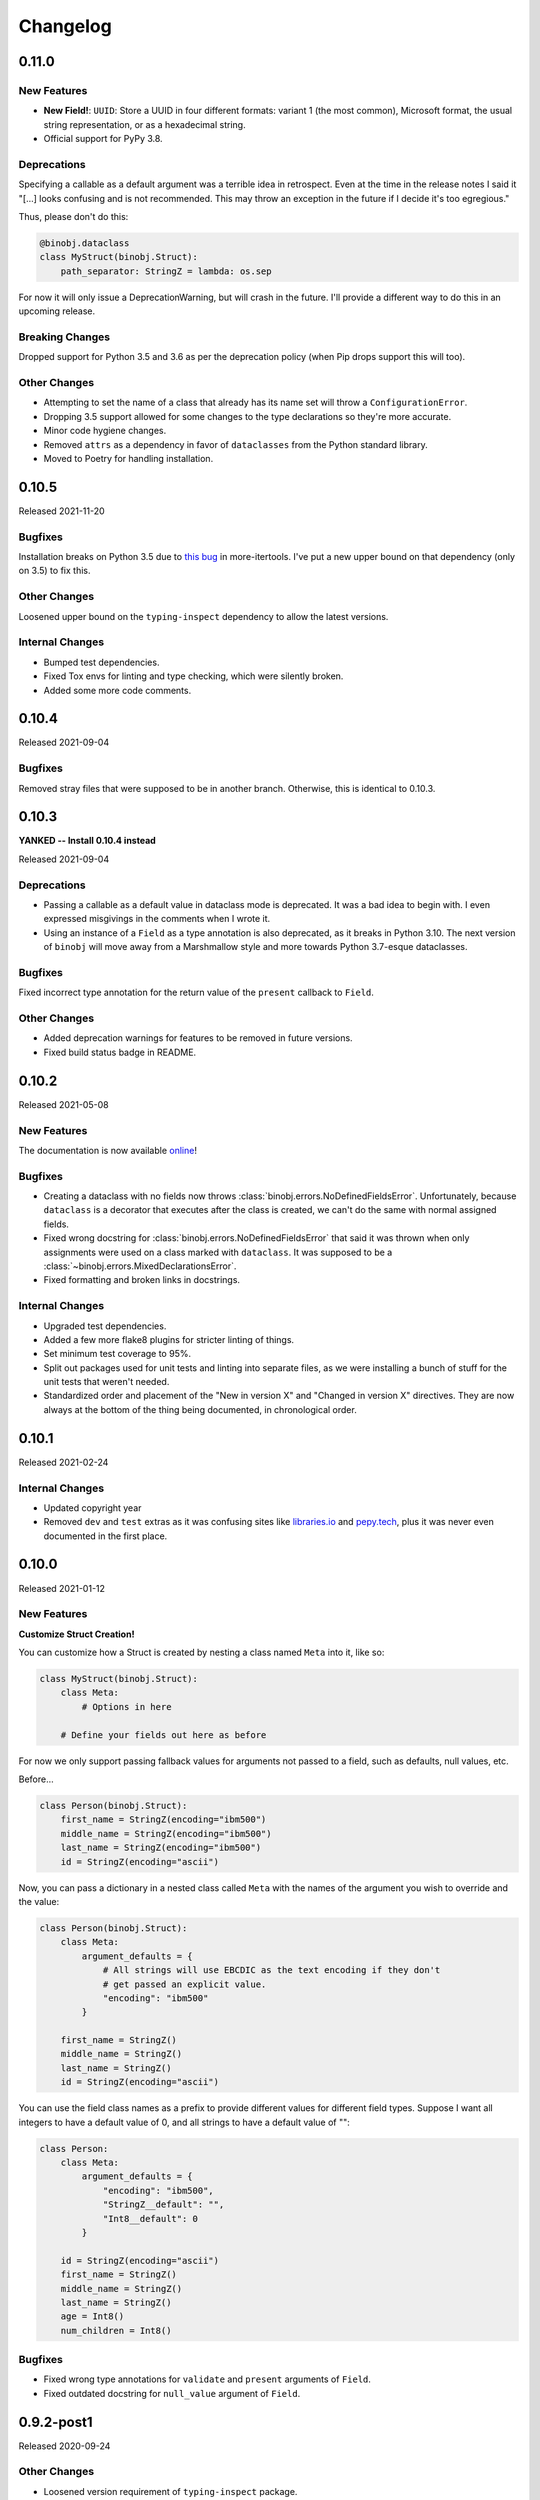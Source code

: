 Changelog
=========

0.11.0
------

New Features
~~~~~~~~~~~~

* **New Field!**: ``UUID``: Store a UUID in four different formats: variant 1 (the
  most common), Microsoft format, the usual string representation, or as a hexadecimal
  string.
* Official support for PyPy 3.8.

Deprecations
~~~~~~~~~~~~

Specifying a callable as a default argument was a terrible idea in retrospect. Even at
the time in the release notes I said it "[...] looks confusing and is not recommended.
This may throw an exception in the future if I decide it's too egregious."

Thus, please don't do this:

.. code-block:: python

    @binobj.dataclass
    class MyStruct(binobj.Struct):
        path_separator: StringZ = lambda: os.sep

For now it will only issue a DeprecationWarning, but will crash in the future. I'll
provide a different way to do this in an upcoming release.

Breaking Changes
~~~~~~~~~~~~~~~~

Dropped support for Python 3.5 and 3.6 as per the deprecation policy (when Pip drops
support this will too).

Other Changes
~~~~~~~~~~~~~

* Attempting to set the name of a class that already has its name set will throw a
  ``ConfigurationError``.
* Dropping 3.5 support allowed for some changes to the type declarations so they're more
  accurate.
* Minor code hygiene changes.
* Removed ``attrs`` as a dependency in favor of ``dataclasses`` from the Python standard
  library.
* Moved to Poetry for handling installation.

0.10.5
------

Released 2021-11-20

Bugfixes
~~~~~~~~

Installation breaks on Python 3.5 due to `this bug`_ in more-itertools. I've
put a new upper bound on that dependency (only on 3.5) to fix this.

Other Changes
~~~~~~~~~~~~~

Loosened upper bound on the ``typing-inspect`` dependency to allow the latest
versions.

Internal Changes
~~~~~~~~~~~~~~~~

* Bumped test dependencies.
* Fixed Tox envs for linting and type checking, which were silently broken.
* Added some more code comments.


.. _this bug: https://github.com/more-itertools/more-itertools/issues/578

0.10.4
------

Released 2021-09-04

Bugfixes
~~~~~~~~

Removed stray files that were supposed to be in another branch. Otherwise, this
is identical to 0.10.3.


0.10.3
------

**YANKED -- Install 0.10.4 instead**

Released 2021-09-04

Deprecations
~~~~~~~~~~~~

* Passing a callable as a default value in dataclass mode is deprecated. It was
  a bad idea to begin with. I even expressed misgivings in the comments when I
  wrote it.
* Using an instance of a ``Field`` as a type annotation is also deprecated, as
  it breaks in Python 3.10. The next version of ``binobj`` will move away from
  a Marshmallow style and more towards Python 3.7-esque dataclasses.

Bugfixes
~~~~~~~~

Fixed incorrect type annotation for the return value of the ``present`` callback
to ``Field``.


Other Changes
~~~~~~~~~~~~~

* Added deprecation warnings for features to be removed in future versions.
* Fixed build status badge in README.

0.10.2
------

Released 2021-05-08

New Features
~~~~~~~~~~~~

The documentation is now available `online`_!

.. _online: https://dargueta.github.io/binobj/

Bugfixes
~~~~~~~~

* Creating a dataclass with no fields now throws :class:`binobj.errors.NoDefinedFieldsError`.
  Unfortunately, because ``dataclass`` is a decorator that executes after the class is
  created, we can't do the same with normal assigned fields.
* Fixed wrong docstring for :class:`binobj.errors.NoDefinedFieldsError` that said it
  was thrown when only assignments were used on a class marked with ``dataclass``. It
  was supposed to be a :class:`~binobj.errors.MixedDeclarationsError`.
* Fixed formatting and broken links in docstrings.

Internal Changes
~~~~~~~~~~~~~~~~

* Upgraded test dependencies.
* Added a few more flake8 plugins for stricter linting of things.
* Set minimum test coverage to 95%.
* Split out packages used for unit tests and linting into separate files, as we were
  installing a bunch of stuff for the unit tests that weren't needed.
* Standardized order and placement of the "New in version X" and "Changed in version X"
  directives. They are now always at the bottom of the thing being documented, in
  chronological order.


0.10.1
------

Released 2021-02-24

Internal Changes
~~~~~~~~~~~~~~~~

* Updated copyright year
* Removed ``dev`` and ``test`` extras as it was confusing sites like
  `libraries.io <https://libraries.io>`_ and `pepy.tech <https://pepy.tech>`_, plus it
  was never even documented in the first place.

0.10.0
------

Released 2021-01-12

New Features
~~~~~~~~~~~~

**Customize Struct Creation!**

You can customize how a Struct is created by nesting a class named ``Meta`` into it,
like so:

.. code-block:: python

    class MyStruct(binobj.Struct):
        class Meta:
            # Options in here

        # Define your fields out here as before

For now we only support passing fallback values for arguments not passed to a field,
such as defaults, null values, etc.

Before...

.. code-block:: python

    class Person(binobj.Struct):
        first_name = StringZ(encoding="ibm500")
        middle_name = StringZ(encoding="ibm500")
        last_name = StringZ(encoding="ibm500")
        id = StringZ(encoding="ascii")

Now, you can pass a dictionary in a nested class called ``Meta`` with the names of the
argument you wish to override and the value:

.. code-block:: python

    class Person(binobj.Struct):
        class Meta:
            argument_defaults = {
                # All strings will use EBCDIC as the text encoding if they don't
                # get passed an explicit value.
                "encoding": "ibm500"
            }

        first_name = StringZ()
        middle_name = StringZ()
        last_name = StringZ()
        id = StringZ(encoding="ascii")

You can use the field class names as a prefix to provide different values for different
field types. Suppose I want all integers to have a default value of 0, and all strings
to have a default value of "":

.. code-block:: python

    class Person:
        class Meta:
            argument_defaults = {
                "encoding": "ibm500",
                "StringZ__default": "",
                "Int8__default": 0
            }

        id = StringZ(encoding="ascii")
        first_name = StringZ()
        middle_name = StringZ()
        last_name = StringZ()
        age = Int8()
        num_children = Int8()

Bugfixes
~~~~~~~~

* Fixed wrong type annotations for ``validate`` and ``present`` arguments of ``Field``.
* Fixed outdated docstring for ``null_value`` argument of ``Field``.

0.9.2-post1
-----------

Released 2020-09-24

Other Changes
~~~~~~~~~~~~~

* Loosened version requirement of ``typing-inspect`` package.
* Upgraded some test dependencies
* Improved behavior of ``make clean``
* Made MyPy settings stricter

0.9.2
-----

Released 2020-09-20

Bugfixes
~~~~~~~~

* ``Optional[X]`` notation to mark a field as nullable never worked; it does now.
* ``__binobj_struct__.num_own_fields`` wasn't getting set for structs with their
  fields declared by assignment. As such, mixed field declarations (PEP 526 and
  assignment) silently passed, resulting in undefined behavior.
* ``MixedDeclarationsError`` is now thrown as expected when a struct mixes
  assignment and PEP 526 field declarations.
* ``typing.Union`` is now correctly rejected when a struct attempts to use it
  as if it were a ``binobj.Union``. Using it will trigger a
  ``InvalidTypeAnnotationError`` as it was supposed to from the beginning.

Deprecations
~~~~~~~~~~~~

``pip`` has declared that Python 3.5 support will end January 2021. In keeping
with the recently established compatibility rules, ``binobj`` will not make an
effort to maintain Python 3.5 compatibility past then either.

Other Changes
~~~~~~~~~~~~~

Deleted some dead code.


0.9.1
-----

Released 2020-09-08

Bugfixes
~~~~~~~~

0.9.0 was not installable on Python 3.5 due to a trailing comma that is valid
syntax on 3.6+.

Compatibility Notice
~~~~~~~~~~~~~~~~~~~~

Support for Python 3.5 is un-deprecated. I will continue to support it until one
of the following occurs, whichever is first:

* A significant bug is encountered that cannot be fixed while maintaining
  compatibility.
* ``pip`` drops support for it.

Going forward, this will be the new policy for dropping support for *any* version
of Python.

0.9.0
-----

Released 2020-09-08

This is a significant release with an embarrassing number of bugfixes and a few
new features enhancing field declarations, null value handling, and how absent
fields are represented.

New Features
~~~~~~~~~~~~

Dataclass Annotations
^^^^^^^^^^^^^^^^^^^^^

The most exciting feature in this release is the ability to use `PEP 526`_ type
annotations to declare fields on Python 3.6 and higher. Whereas before you had
to assign class variables in the declarations, you can now do this:

.. code-block:: python

    @binobj.dataclass
    class MyStruct(binobj.Struct):
        # Preferred: use a class object
        foo: UInt16

        # You can define default values like this
        bar: StringZ = ""

        # You can pass struct classes -- no need for a `Nested` wrapper. Forward
        # references using strings are *not* supported.
        sub_struct: MyOtherStruct

        # Instances are allowed but are less readable and will anger certain linters.
        # Be careful not to *assign* the field instance!
        baz: Timestamp64(signed=False)

        # You can pass functions for default values just as if you were calling the
        # constructor, but this looks confusing and is **not recommended**. This may
        # throw an exception in the future if I decide it's too egregious.
        bam: StringZ = lambda: os.sep

        # To make BinObj ignore a plain class variable, mark it with ClassVar.
        my_class_variable: ClassVar[int] = 123

There are a few restrictions:

* If you use the ``dataclass`` class decorator you *must* use PEP 526 type
  annotations for *all* fields in the struct.
* You can't use this on Python 3.5.

.. _PEP 526: https://www.python.org/dev/peps/pep-0526/


More flexible ``size``
^^^^^^^^^^^^^^^^^^^^^^

* All fields now accept a ``Field[int]`` object for the size argument in the
  constructor, as well as a string naming a field (useful for subclasses where
  the size field is in the superclass).
* A field whose size depends on another field can now use ``DEFAULT`` for ``null_value``.

``null_value`` doesn't need to be bytes
^^^^^^^^^^^^^^^^^^^^^^^^^^^^^^^^^^^^^^^

``null_value`` now accepts deserialized values in addition to raw byte strings.

.. code-block:: python

    # This used to be your only option:
    field = String(size=8, encoding="utf-16-le", null_value=b"N\x00U\x00L\x00L\x00")

    # You now can do this as well:
    field = String(size=8, encoding="utf-16-le", null_value="NULL")

New Argument: ``not_present_value``
^^^^^^^^^^^^^^^^^^^^^^^^^^^^^^^^^^^

Instead of being hard-coded to return ``NOT_PRESENT`` when a field is missing,
this new field argument allows returning a user-defined value. The default is
still ``NOT_PRESENT``.

.. code-block::

    >>> my_field = UInt8(not_present_value=-1, present=lambda *_a, **_k: False)
    >>> my_field.from_bytes(b"")
    -1

Miscellaneous
^^^^^^^^^^^^^

* The ``repr()`` of a ``Field`` now includes the field name.
* Added new exception ``CannotDetermineNullError``.

Bugfixes
~~~~~~~~

* When a ``Field`` throws ``ImmutableFieldError`` it now includes its name in the
  error message. It was accidentally omitted before.
* A variable-sized field using ``DEFAULT`` for its null value would crash with a
  ``TypeError`` upon serialization if it depended on another field for its size.
* Fixed wrong type annotation in ``size`` argument for ``Field`` and also its property.
* ``String`` didn't handle the case when its length was dictated by another field.
  It'd blow up with a ``TypeError`` when serializing. Deserializing worked, though.
* If ``null_value`` was ``DEFAULT`` the field would never load as ``None``. This
  has been broken for a *really* long time.
* ``null_value`` when loading has been completely broken for quite some time; it
  now works for all fields *except* unsized ones such as ``StringZ``.

Breaking Changes
~~~~~~~~~~~~~~~~

Passing ``DEFAULT`` for ``null_value`` of an unsized field such as ``StringZ``
will throw a ``CannotDetermineNullError``. This resolves the asymmetric behavior
where using ``DEFAULT`` throws an error when dumping but erroneously tries to
load whatever's next in the stream when loading, resulting in unpredictable
behavior.

Deprecations
~~~~~~~~~~~~

``Field._get_expected_size()`` has been made a public method. Use ``get_expected_size()``
instead. The private form will still work but is deprecated and will be removed in a
future version.

Other Changes
~~~~~~~~~~~~~

The ``.gitignore`` file now properly ignores autogenerated documentation files.

0.8.0
-----

Released 2020-07-02

New Features
~~~~~~~~~~~~

Official support for Python 3.9.

Bugfixes
~~~~~~~~

* ``_do_load()`` could be given ``None`` for the ``loaded_fields`` argument even
  though the documentation explicitly stated that it was guaranteed to not be.
* ``_do_dump()`` would get given bytes as its ``value`` argument if the field's
  default value was ``None``.
* The ``present`` callable was sometimes passed too few arguments, potentially
  resulting in a ``TypeError``.
* Dumping an unsized iterable in an ``Array`` no longer crashes.
* Dumping a missing field whose ``default`` callable returns ``UNDEFINED`` now
  throws the expected ``MissingRequiredValueError`` exception instead of trying
  to serialize ``UNDEFINED``.
* Test on PyPy 3.6 like we claimed we were. Accidentally deleted that in the
  travis.yml file.

Breaking Changes
~~~~~~~~~~~~~~~~

* Removed ``load()``, ``loads()``, ``dump()``, and ``dumps()`` methods which were
  deprecated in 0.6.2.
* ``Array`` now skips over fields loading as ``NOT_PRESENT`` when loading.
* ``Field`` is now a generic container class, which means all subclasses must
  define their value type. *This only affects users that created their own subclasses.*

Other Changes
~~~~~~~~~~~~~

* PEP 484 type annotations have been added.
* ``Timestamp`` and its subclasses no longer inherit from ``Integer``.
* ``_NamedSentinel`` has been eliminated. In keeping with PEP 484, sentinel values
  such as ``UNDEFINED`` and ``NOT_IMPLEMENTED`` are now enums. For more information
  on why, see `Support for Singleton Types in Unions`_ in the PEP 484 documentation.
* ``from binobj.errors import *`` now only imports the exception classes.
* Travis no longer supports PyPy 3.5 so we have to stop testing on it, but the
  tests pass on CPython 3.5 and PyPy 3.6 so I think you're okay for now.

.. _Support for Singleton Types in Unions: https://www.python.org/dev/peps/pep-0484/#support-for-singleton-types-in-unions


0.7.1
-----

Released 2020-04-30

Other Changes
~~~~~~~~~~~~~

* ``__components__`` and ``__validators__`` were removed and consolidated into a
  single data structure called ``__binobj_struct__`` with a stricter and more
  logical structure. This is a purely internal change and should not affect
  most users.
* Better documentation.

0.7.0
-----

Released 2019-11-25

New Features
~~~~~~~~~~~~

* ``Array`` now sets ``size`` if it's a fixed length and its components have
  fixed sizes as well. As a consequence, ``Struct.get_size()`` now returns a
  value if all arrays inside it are sized.
* ``Nested`` also sets ``size`` if the struct it wraps is of a fixed size.
* ``Struct.from_stream()`` and ``Struct.from_bytes()`` now support an additional
  argument, ``init_kwargs``, that you can use to pass additional arguments to
  the struct's constructor. You can also use this to override a field's value.
* Struct now provides a ``repr`` that shows all of its values, e.g.

.. code-block:: python

    MyStruct(foo=123, bar="456")

Bugfixes
~~~~~~~~

Fixed URL typos in documentation.

Deprecations
~~~~~~~~~~~~

Support for Python 3.5 is deprecated. According to `3.5 release schedule`_, 3.5.9
was the last scheduled release on 2019-11-01.

.. _3.5 release schedule: https://www.python.org/dev/peps/pep-0478/

Other Changes
~~~~~~~~~~~~~

* Now testing the released Python 3.8 version instead of the development version.
* Upgraded *many* testing dependencies.

0.6.6
-----

Released 2019-11-25

Bugfixes
~~~~~~~~

For some bizarre reason package detection from the ``setup.cfg`` file stopped
working in January 2019 and every single release since 0.5.2 hasn't had the
source code in it, and the wheels have been empty. In other words, you could
install ``binobj`` but ``import binobj`` would fail!

This tweaks ``setup.py`` so that you can use it again.

0.6.5
-----

Botched release, removed from PyPI.

0.6.4
-----

Released 2019-09-01

New Features
~~~~~~~~~~~~

Add official support for PyPy 3.6.

0.6.3
-----

Released 2019-04-13

New Features
~~~~~~~~~~~~

Add official support for Python 3.8.

Other Changes
~~~~~~~~~~~~~
* Minor documentation fixes.
* Convert entire repo to use `black`_ for code formatting. I don't agree with
  all of its opinions but I do think it's better to be consistent everywhere.

.. _black: https://black.readthedocs.io/en/stable/

0.6.2
-----

Released 2019-03-05

Deprecations
~~~~~~~~~~~~

The ``load``, ``loads``, ``dump``, and ``dumps`` of ``Field`` classes are
deprecated in favor of ``from_stream``, ``from_bytes``, ``to_stream``, and
``to_bytes`` for consistency with the ``Struct`` methods.

Other Changes
~~~~~~~~~~~~~

* Minor typo fixes in the documentation.
* Changed imports in internal code to stop importing fields from ``binobj``.
* Upgraded test dependencies.

0.6.1
-----

Released: 2019-02-22

Bugfixes
~~~~~~~~

* ``Array`` used to dump all items in the iterable given to it, ignoring ``count``.
  Now it respects ``count``, and will throw an ``ArraySizeError`` if given too
  many or too few elements.
* ``Timestamp`` and subclasses treated naive timestamps as in the local timezone
  when dumping, but when ``tz_aware`` is False timestamps were loaded in UTC
  instead of being converted to the local timezone. This asymmetric behavior has
  been corrected, and naive datetimes are always local.
* ``Bytes`` would always write its ``const`` value, even if a different value
  was passed to it.
* ``Bytes`` always treated its ``size`` as if it were an integer, and never
  supported other valid things like field names or objects, even though all other
  scalar fields do.
* ``Bytes`` didn't support being unsized.
* ``Bytes`` threw an ``UnserializableValueError`` if given anything other than
  bytes or a bytearray. This was *not* in line with the other fields' behavior
  where they would "let it crash" if given an invalid type.

Other Changes
~~~~~~~~~~~~~

* Validators are no longer called when setting a field value. This would cause
  crashes when a validator depends on two fields; if one is updated, the condition
  may no longer be true, even if the user would've updated both fields before
  dumping.
* ``field_object.default`` will return ``const`` if ``const`` is defined but no
  default value was passed in. If you think about it, this makes far more sense
  than the original behavior where it returned ``UNDEFINED``.
* Added new example with CPIO archive reader.

0.6.0
-----

Released: 2019-02-16

New Features
~~~~~~~~~~~~

New field types were added:

* ``Float16``: half-precision floating-point numbers. While this has technically
  been supported since 0.4.3, it was never made explicit. ``Float16`` only works
  on Python 3.6 and above. Attempting to use it on Python 3.5 will trigger a
  ``ValueError``.
* ``Timestamp``, ``Timestamp32``, and ``Timestamp64``.

Bugfixes
~~~~~~~~

* ``Integer`` accidentally used some positional arguments instead of keyword-only.
  Only a breaking change for people who used it directly (rare) and ignored the
  "only use keyword argumets" advice.
* ``Integer`` wasn't catching ``OverflowError`` and rethrowing it as an
  ``UnserializableValueError`` like it was supposed to.
* ``helpers.iter_bytes()`` would iterate through the entire stream if ``max_bytes``
  was 0.
* ``Struct.to_dict()`` didn't omit fields marked with ``discard``.

Breaking Changes
~~~~~~~~~~~~~~~~

* Support for Python 3.4 was dropped (deprecated 0.5.1).
* Zigzag integer encoding support was dropped (deprecated 0.5.0).
* Removed the ``validation`` module and moved the decorator marker to ``decorators``.
* ``Struct.to_dict()`` now omits fields marked with ``discard``. They used to be
  left in due to a bug that has now been fixed.
* ``Float`` and ``String`` field class constructors have been changed to throw
  ``ConfigurationError`` instead of other exception types, to be more in line
  with the other fields.

Other Changes
~~~~~~~~~~~~~

* Many many fixes and clarifications to documentation.
* Changed default string encoding from Latin-1 to ISO 8859-1. They're synonyms
  for the same standard, but ISO 8859-1 is the official name. Behavior is
  identical.

0.5.2
-----

Released: 2019-01-31

Fix typo in homepage URL. Otherwise identical to 0.5.1.

0.5.1
-----

Released: 2019-01-31

This release is functionally identical to 0.5.0; changes are completely internal.

Breaking Changes
~~~~~~~~~~~~~~~~

Setuptools < 30.3.0 (8 Dec 2016) will no longer work, as configuration has been
moved to setup.cfg. Please install a newer version.

Deprecations
~~~~~~~~~~~~

Support for Python 3.4 is deprecated and will be dropped in 0.6.0. Python 3.4
reaches end-of-life in March 2019 and will no longer be maintained. See `PEP 429`_
for full details.

.. _PEP 429: https://www.python.org/dev/peps/pep-0429/

Other Changes
~~~~~~~~~~~~~

A lot of fixes for incorrect, partial, or outdated documentation.

0.5.0
-----

Released: 2018-12-21

Features
~~~~~~~~

Comparing a ``Struct`` instance to ``UNDEFINED`` is now True if and only if the
struct has all of its fields undefined. Previously a struct would never compare
equal to ``UNDEFINED``.

Deprecations
~~~~~~~~~~~~

Zigzag integer encoding support will be dropped in 0.6.0. It was an experimental
feature added when I was experimenting with different variable-length integer
formats. It's highly specific to Protobuf_ and just doesn't seem useful to have
here.

.. _Protobuf: https://developers.google.com/protocol-buffers/


Breaking Changes
~~~~~~~~~~~~~~~~

* The ``endian`` and ``signed`` keyword arguments to ``VariableLengthInteger``
  were deprecated in version 0.4.3 and have been removed.
* The ``fill_missing`` argument to ``Struct.to_dict()`` was deprecated in version
  0.4.0 and has been removed.
* ``Struct`` no longer behaves as a `MutableMapping`_. All dictionary mixin
  methods have been removed. This was deprecated in 0.4.1. Several behaviors were
  broken by this change, namely that

  * ``dict(struct_instance)`` no longer works and will cause a ``TypeError``.
    Use ``struct_instance.to_dict()``.
  * Dictionary expansion like ``**struct_instance`` will also no longer work. Use
    ``**struct_instance.to_dict()``.

.. _MutableMapping: https://docs.python.org/3/library/collections.abc.html#collections.abc.MutableMapping

Other Changes
~~~~~~~~~~~~~

Trivial fixes to documentation to fix broken links.

0.4.6
-----

Released: 2018-09-28

Bugfixes
~~~~~~~~

* A fair number of documentation fixes -- better explanations, formatting fixes,
  broken internal links.
* Fix bug in Makefile introduced in 0.4.4 where ``fields`` submodule wasn't
  detected as a dependency for testing and documentation building.
* Work around installation crash while testing on Python 3.4, due to a known_ race
  condition in ``setuptools``.

.. _known: https://github.com/pypa/setuptools/issues/951

Other Changes
~~~~~~~~~~~~~

* Dependencies:
  * Bump Python 3.6 testing version to 3.6.6.
  * Minimum required ``pytest`` version is now 3.1.
  * Now compatible with ``tox`` 3.x.
* Use 3.7.0 as the default version for running stuff and testing.
* Add deprecation warnings for (almost) all dictionary methods in ``Struct``.
  They've been deprecated since 0.4.1 but I didn't add the warnings.

0.4.5
-----

Released: 2018-08-04

Bugfixes
~~~~~~~~

* ``StringZ`` failed to include the trailing null when reporting its size.
* ``pylint`` was missing from the development dependencies.

Features
~~~~~~~~

Added ``present`` argument to ``Field`` that accepts a callable returning a
boolean indicating if the field is present. This is useful for optional
structures whose presence in a stream is dependent on a bit flag somewhere
earlier in the stream:

.. code-block:: python

    class MyStruct(binobj.Struct):
        flags = fields.UInt8()
        name = fields.StringZ(present=lambda f, *_: f['flags'] & 0x80)

    MyStruct.from_bytes(b'\0') == {
        'flags': 0,
        'name': fields.NOT_PRESENT,
    }

0.4.4
-----

Released: 2018-07-14

Bugfixes
~~~~~~~~

* Loading floats didn't work at all because ``size`` wasn't set in the constructor.
* Fixed minor typo in the documentation.

Other Changes
~~~~~~~~~~~~~

This release is a significant rearrangement of the code, but no behavior has
changed.

``binobj.fields`` was split from a module into a subpackage, with the following
modules:

* ``base``: The ``Field`` base class and a few other things.
* ``containers``: The fields used to nest other schemas and fields, such as
  ``Array`` and ``Nested``.
* ``numeric``: All fields representing numeric values, such as integers and
   floats.
* ``stringlike``: All fields that are text strings or bytes.


0.4.3
-----

Released: 2018-07-09

Bugfixes
~~~~~~~~

* You no longer need to specify the signedness of variable-length integer fields,
  since those are hard-coded by the standards anyway.
* Outdated documentation was missing some arguments in ``_do_load`` and ``_do_dump``
  examples.

Features
~~~~~~~~

* Added the ``Float32`` and ``Float64`` fields. These support 32- and 64-bit
  floating-point numbers stored in IEEE-754:2008 interchange format.
* Added support for signed and unsigned `LEB128 <https://en.wikipedia.org/wiki/LEB128>`_
  variable-length integers.

Deprecations
~~~~~~~~~~~~

* Passing the ``signed`` or ``endian`` keyword arguments to a ``VariableLengthInteger``
  is now superfluous, and will cause a ``DeprecationWarning``. These arguments
  will be removed in a future version.
* Importing ``Field`` objects *directly* from ``binobj`` is deprecated. Import
  them from ``binobj.fields`` instead. This will reduce namespace clutter.

.. code-block:: python

    # Deprecated:
    from binobj import String

    # Do this instead:
    from binobj.fields import String

Other Changes
~~~~~~~~~~~~~

* Use the "Alabaster" theme for documentation instead of RTD.
* Relax the dependency on ``bumpversion``.

0.4.2
-----

Released: 2018-06-07

Bugfixes
~~~~~~~~

Variable-length integer fields now set their ``size`` attribute if ``const`` is
defined. *Not* doing so was apparently a deliberate decision, which I no longer
understand.

Other Changes
~~~~~~~~~~~~~

* ``Union`` now throws a ``ConfigurationError`` if it gets a ``Field`` class
  instead of an instance of a ``Field`` class. This would otherwise result in
  hard to debug ``TypeError``\s being thrown when trying to load or dump.
* Trying to use a ``computes`` decorator on a const field will trigger a
  ``ConfigurationError``.
* ``Bytes`` no longer crashes with an ``UndefinedSizeError`` if it isn't given a
  size. I'm not sure why I ever thought that ``Bytes`` should only be a fixed
  length.

0.4.1
-----

Released: 2018-05-13

Bugfixes
~~~~~~~~

* Struct size couldn't be calculated if the struct contained computed fields or
  had to use the default value for any field.
* Setting the value of a computed or const field would persist until that field
  was deleted. Trying to modify a computed or const field will now trigger a
  ``ImmutableFieldError``.
* Accessing a field as an attribute no longer sets the field to its default
  value if the field hasn't been assigned yet. This made sense before computed
  fields were added, since ostensibly changing one field wouldn't affect any
  others.
* Values assigned to a struct using dictionary notation were not validated.
* ``len()`` now throws a ``MissingRequiredValueError`` exception if the struct
  size couldn't be computed. ``UndefinedSizeError`` is a configuration error and
  in retrospect made no sense to throw there.
* A better error message is shown when accessing a ``Struct`` using a field name
  that doesn't exist.
* Attempting to get the value of a field that hasn't been set yet via dictionary
  access used to throw a ``KeyError`` even if it was a computed field. Now it
  throws the expected ``MissingRequiredValueError``.

Other Changes
~~~~~~~~~~~~~

* Dictionary methods on ``Struct`` like ``get``, ``setdefault``, etc. are
  **deprecated** and should not be used anymore. They will be removed in 0.5.0.
* Validator decorators now detect when they're being misused (i.e. called as
  ``@validator`` instead of ``@validator()`` and throw a helpful exception.
* Bump tested CPython versions to the latest release, i.e. 3.4.7 -> 3.4.8, etc.
* Bump PyPy3.5 5.10 to v6.0


0.4.0
-----

Released: 2018-04-21

Bugfixes
~~~~~~~~

* Removed unused ``__computed_fields__`` property from ``Struct`` classes. It was
  accidentally left in.
* Fixed WAV file generation in the examples. It was writing the frequency of the
  wave to the file, not the amplitude.
* Miscellaneous tweaks and typo corrections in documentation.

Features
~~~~~~~~

Added support for adding validators on fields, both as methods in their ``Struct``
and passed in to the constructor. You can also have validator methods that
validate the entire ``Struct`` just after loading or just before dumping.

Breaking Changes
~~~~~~~~~~~~~~~~

* Dropped support for Python 3.3, which has been deprecated. Please upgrade to a
  newer version of Python.
* ``VariableSizedFieldError`` was deprecated in 0.3.1. It has been removed and
  completely replaced by ``UndefinedSizeError``.

Other Changes
~~~~~~~~~~~~~

* Start testing on Python 3.7.
* Assigning directly to the ``__values__`` dict in a ``Struct`` is **deprecated**,
  as it circumvents validators. ``__values__`` will be removed in a future
  release.

0.3.1
-----

Released: 2018-03-28

Bugfixes
~~~~~~~~

* Fixed bug where ``Bytes`` wasn't checking how many bytes it was writing when
  dumping.
* Fixed bug where ``Field.size`` was incorrectly computed for fields where
  ``len(const)`` wasn't equivalent to the field size, e.g. for ``String`` fields
  using a UTF-16 encoding.


Other Changes
~~~~~~~~~~~~~

* ``VariableSizedFieldError`` has been **deprecated**, and will be replaced by
  ``UndefinedSizeError``. This is because the exception name and error message
  was misleadingly narrow in scope.
* Removed undocumented ``loaded_fields`` and ``all_fields`` arguments from the
  loading and dumping methods in ``Struct``. They were left in by mistake and
  never used.


0.3.0
-----

Released: 2018-03-23

Bugfixes
~~~~~~~~

* Fixed field redefinition detection. Subclassing wasn't supported in earlier
  versions but the code was still there.

Features
~~~~~~~~

1. ``Array`` can now take another ``Field`` or a string naming a ``Field`` as its
   ``count`` argument. This lets you avoid having to write a halting function:

.. code-block:: python

    # As of 0.3.0:
    class MyStruct(Struct):
        n_numbers = UInt16()
        numbers = Array(UInt16(), count=n_numbers)

    # For earlier versions:

    def halt_n_numbers(seq, stream, values, context, loaded_fields):
        return len(values) >= loaded_fields['n_numbers']

    class MyStruct(Struct):
        n_numbers = UInt16()
        numbers = Array(UInt16(), halt_check=halt_n_numbers)

2. The new ``computes`` decorator gives you the ability to use a function to
   dynamically compute the value of a field when serializing, instead of passing
   it in yourself.

3. New field type ``Union`` allows you to emulate C's ``union`` storage class
   using fields, structs, or any combination of the two.

4. Added ``struct`` and ``obj`` keyword arguments to ``ConfigurationError`` to
   give more flexibility in what errors it and its subclasses can be used for.


Breaking Changes
~~~~~~~~~~~~~~~~

None.


Documentation
~~~~~~~~~~~~~

* Changed development stage from alpha stage to beta.
* Expanded documentation of existing code, fixed inter-module references.


0.2.1
-----

Released: 2018-03-18


Bugfixes
~~~~~~~~

1. Fixed argument names in overridden methods of some fields differing from their
   superclass' signature. Affects ``Integer``, ``String``, ``StringZ`` and
   ``VariableLengthInteger``.
2. Fixed ``to_dict()`` method of ``Struct`` so that it recurses and converts all
   nested fields and arrays into Python dicts as well. This means that the output
   of ``Struct.to_dict()`` is JSON-serializable if all fields are defined.
3. Changed ``BytesIO`` in documentation to ``BufferedIOBase`` since ``FileIO`` is
   also a legitimate input type.
4. ``Array`` halt functions can now reference the fields that have already been
   deserialized. This was supposed to be included in 0.1.0 but somehow was
   overlooked.

Breaking Changes
~~~~~~~~~~~~~~~~

* The fix for bug 2:

  * ``dict(struct)`` and ``struct.to_dict()`` no longer give identical results.
  * For nested structures, ``struct.to_dict()`` will return dictionaries where
    the old behavior would return instances of those ``Struct`` objects. This
    only matters if your code relied on nested structs being ``Struct`` objects.

* The fix for bug 4 added additional a positional argument to ``_do_load``,
  ``_do_dump``, and the halt functions. This will break subclasses that define
  these functions, but the fix is minimal:

  * Add ``loaded_fields`` as the last argument to your halt functions as well as
    any overridden ``_do_load`` methods in custom fields.
  * Add ``all_fields`` as the last argument to ``_do_dump`` methods in custom
    fields.


Documentation
~~~~~~~~~~~~~

* Added WAV file example and unit tests.
* Changed "end to end tests" file into a BMP file example since it was only using
  the BMP format anyway.
* Added comprehensive tutorial on basics with a bit of intermediate stuff.


0.2.0
-----

Released: 2018-03-04

Bugfixes
~~~~~~~~

* ``StringZ`` can now load strings in character encodings that use more than one
  byte to represent null, e.g. UTF-16.
* Fixed some typos in documentation.

Features
~~~~~~~~

* ``String`` and its subclasses now take a ``pad_byte`` argument that pads strings
  with that byte if they're too short after encoding. For example:

.. code-block:: python

    >>> String(size=4, pad_byte=b' ').dumps('a')
    b'a   '

Breaking Changes
~~~~~~~~~~~~~~~~

None.


0.1.0
-----

Released: 2018-03-03

Initial release.
